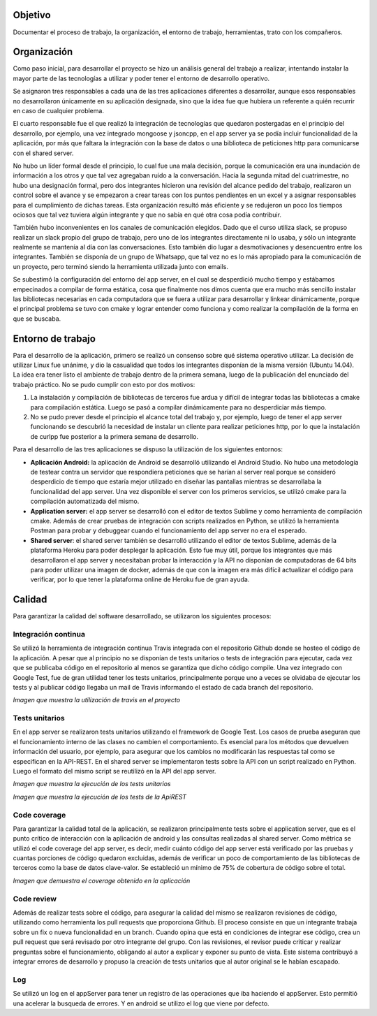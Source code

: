 Objetivo
===============
Documentar el proceso de trabajo, la organización, el entorno de trabajo, herramientas, trato con los compañeros.


Organización
===============
Como paso inicial, para desarrollar el proyecto se hizo un análisis general del trabajo a realizar, intentando instalar la mayor parte de las tecnologías a utilizar y poder tener el entorno de desarrollo operativo.

Se asignaron tres responsables a cada una de las tres aplicaciones diferentes a desarrollar, aunque esos responsables no desarrollaron únicamente en su aplicación designada, sino que la idea fue que hubiera un referente a quién recurrir en caso de cualquier problema.

El cuarto responsable fue el que realizó la integración de tecnologías que quedaron postergadas en el principio del desarrollo, por ejemplo, una vez integrado mongoose y jsoncpp, en el app server ya se podía incluir funcionalidad de la aplicación, por más que faltara la integración con la base de datos o una biblioteca de peticiones http para comunicarse con el shared server.

No hubo un líder formal desde el principio, lo cual fue una mala decisión, porque la comunicación era una inundación de información a los otros y que tal vez agregaban ruido a la conversación. Hacia la segunda mitad del cuatrimestre, no hubo una designación formal, pero dos integrantes hicieron una revisión del alcance pedido del trabajo, realizaron un control sobre el avance y se empezaron a crear tareas con los puntos pendientes en un excel y a asignar responsables para el cumplimiento de dichas tareas. Esta organización resultó más eficiente y se redujeron un poco los tiempos ociosos que tal vez tuviera algún integrante y que no sabía en qué otra cosa podía contribuir.

También hubo inconvenientes en los canales de comunicación elegidos. Dado que el curso utiliza slack, se propuso realizar un slack propio del grupo de trabajo, pero uno de los integrantes directamente ni lo usaba, y sólo un integrante realmente se mantenía al día con las conversaciones. Esto también dio lugar a desmotivaciones y desencuentro entre los integrantes. También se disponía de un grupo de Whatsapp, que tal vez no es lo más apropiado para la comunicación de un proyecto, pero terminó siendo la herramienta utilizada junto con emails.

Se subestimó la configuración del entorno del app server, en el cual se desperdició mucho tiempo y estábamos empecinados a compilar de forma estática, cosa que finalmente nos dimos cuenta que era mucho más sencillo instalar las bibliotecas necesarias en cada computadora que se fuera a utilizar para desarrollar y linkear dinámicamente, porque el principal problema se tuvo con cmake y lograr entender como funciona y como realizar la compilación de la forma en que se buscaba.

Entorno de trabajo
==========================
Para el desarrollo de la aplicación, primero se realizó un consenso sobre qué sistema operativo utilizar. La decisión de utilizar Linux fue unánime, y dio la casualidad que todos los integrantes disponían de la misma versión (Ubuntu 14.04). La idea era tener listo el ambiente de trabajo dentro de la primera semana, luego de la publicación del enunciado del trabajo práctico. No se pudo cumplir con esto por dos motivos:

1. La instalación y compilación de bibliotecas de terceros fue ardua y difícil de integrar todas las bibliotecas a cmake para compilación estática. Luego se pasó a compilar dinámicamente para no desperdiciar más tiempo.

2. No se pudo prever desde el principio el alcance total del trabajo y, por ejemplo, luego de tener el app server funcionando se descubrió la necesidad de instalar un cliente para realizar peticiones http, por lo que la instalación de curlpp fue posterior a la primera semana de desarrollo.

Para el desarrollo de las tres aplicaciones se dispuso la utilización de los siguientes entornos:

* **Aplicación Android:** la aplicación de Android se desarrolló utilizando el Android Studio. No hubo una metodología de testear contra un servidor que respondiera peticiones que se harían al server real porque se consideró desperdicio de tiempo que estaría mejor utilizado en diseñar las pantallas mientras se desarrollaba la funcionalidad del app server. Una vez disponible el server con los primeros servicios, se utilizó cmake para la compilación automatizada del mismo.

* **Application server:** el app server se desarrolló con el editor de textos Sublime y como herramienta de compilación cmake. Además de crear pruebas de integración con scripts realizados en Python, se utilizó la herramienta Postman para probar y debuggear cuando el funcionamiento del app server no era el esperado.

* **Shared server**: el shared server también se desarrolló utilizando el editor de textos Sublime, además de la plataforma Heroku para poder desplegar la aplicación. Esto fue muy útil, porque los integrantes que más desarrollaron el app server y necesitaban probar la interacción y la API no disponían de computadoras de 64 bits para poder utilizar una imagen de docker, además de que con la imagen era más difícil actualizar el código para verificar, por lo que tener la plataforma online de Heroku fue de gran ayuda.

Calidad
=================
Para garantizar la calidad del software desarrollado, se utilizaron los siguientes procesos:

Integración continua
---------------------
Se utilizó la herramienta de integración continua Travis integrada con el repositorio Github donde se hosteo el código de la aplicación. A pesar que al principio no se disponían de tests unitarios o tests de integración para ejecutar, cada vez que se publicaba código en el repositorio al menos se garantiza que dicho código compile. Una vez integrado con Google Test, fue de gran utilidad tener los tests unitarios, principalmente porque uno a veces se olvidaba de ejecutar los tests y al publicar código llegaba un mail de Travis informando el estado de cada branch del repositorio. 

.. image:: _static/travis.png
*Imagen que muestra la utilización de travis en el proyecto*

Tests unitarios
---------------------
En el app server se realizaron tests unitarios utilizando el framework de Google Test. Los casos de prueba aseguran que el funcionamiento interno de las clases no cambien el comportamiento. Es esencial para los métodos que devuelven información del usuario, por ejemplo, para asegurar que los cambios no modificarán las respuestas tal como se especifican en la API-REST.
En el shared server se implementaron tests sobre la API con un script realizado en Python. Luego el formato del mismo script se reutilizó en la API del app server.

.. image:: _static/test.png
*Imagen que muestra la ejecución de los tests unitarios*


.. image:: _static/testApi.png
*Imagen que muestra la ejecución de los tests de la ApiREST* 

Code coverage
---------------------
Para garantizar la calidad total de la aplicación, se realizaron principalmente tests sobre el application server, que es el punto crítico de interacción con la aplicación de android y las consultas realizadas al shared server. Como métrica se utilizó el code coverage del app server, es decir, medir cuánto código del app server está verificado por las pruebas y cuantas porciones de código quedaron excluidas, además de verificar un poco de comportamiento de las bibliotecas de terceros como la base de datos clave-valor.
Se estableció un mínimo de 75% de cobertura de código sobre el total.

.. image:: _static/coverage.png
*Imagen que demuestra el coverage obtenido en la aplicación*

Code review
---------------------
Además de realizar tests sobre el código, para asegurar la calidad del mismo se realizaron revisiones de código, utilizando como herramienta los pull requests que proporciona Github. El proceso consiste en que un integrante trabaja sobre un fix o nueva funcionalidad en un branch. Cuando opina que está en condiciones de integrar ese código, crea un pull request que será revisado por otro integrante del grupo. Con las revisiones, el revisor puede criticar y realizar preguntas sobre el funcionamiento, obligando al autor a explicar y exponer su punto de vista. Este sistema contribuyó a integrar errores de desarrollo y propuso la creación de tests unitarios que al autor original se le habían escapado.

Log
-----------------------
Se utilizó un log en el appServer para tener un registro de las operaciones que iba haciendo el appServer. Esto permitió una acelerar la busqueda de errores.
Y en android se utilizo el log que viene por defecto. 
